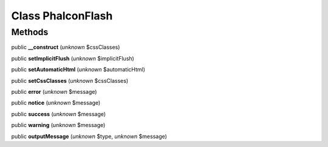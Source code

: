 Class **Phalcon\Flash**
=======================

Methods
---------

public **__construct** (*unknown* $cssClasses)

public **setImplicitFlush** (*unknown* $implicitFlush)

public **setAutomaticHtml** (*unknown* $automaticHtml)

public **setCssClasses** (*unknown* $cssClasses)

public **error** (*unknown* $message)

public **notice** (*unknown* $message)

public **success** (*unknown* $message)

public **warning** (*unknown* $message)

public **outputMessage** (*unknown* $type, *unknown* $message)

